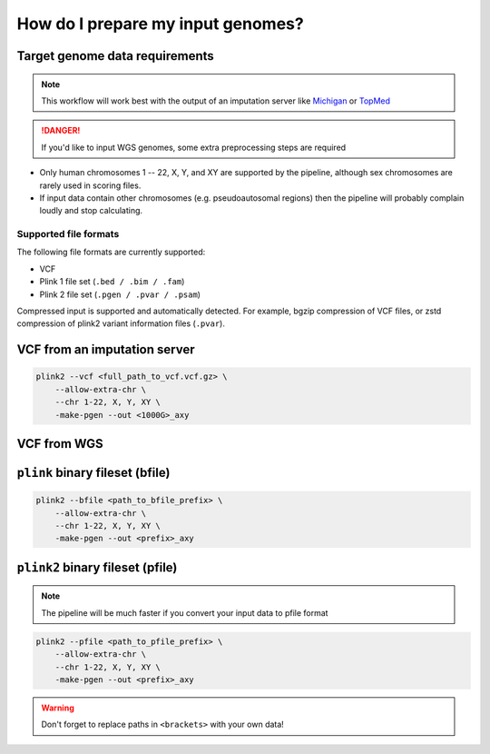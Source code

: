 .. _prepare:

How do I prepare my input genomes?
==================================

Target genome data requirements
-------------------------------

.. note:: This workflow will work best with the output of an imputation server
          like `Michigan`_ or `TopMed`_

.. danger:: If you'd like to input WGS genomes, some extra preprocessing steps
            are required          

.. _`Michigan`: https://imputationserver.sph.umich.edu/index.html           
.. _`TopMed`: https://imputation.biodatacatalyst.nhlbi.nih.gov/

- Only human chromosomes 1 -- 22, X, Y, and XY are supported by the pipeline,
  although sex chromosomes are rarely used in scoring files.
- If input data contain other chromosomes (e.g. pseudoautosomal regions) then
  the pipeline will probably complain loudly and stop calculating.


Supported file formats
~~~~~~~~~~~~~~~~~~~~~~

The following file formats are currently supported:

- VCF
- Plink 1 file set (``.bed / .bim / .fam``)
- Plink 2 file set (``.pgen / .pvar / .psam``)

Compressed input is supported and automatically detected. For example, bgzip
compression of VCF files, or zstd compression of plink2 variant information
files (``.pvar``).

VCF from an imputation server
-----------------------------

.. code-block:: console

    plink2 --vcf <full_path_to_vcf.vcf.gz> \
        --allow-extra-chr \
        --chr 1-22, X, Y, XY \
        -make-pgen --out <1000G>_axy

VCF from WGS
------------


``plink`` binary fileset (bfile)
--------------------------------

.. code-block:: console

    plink2 --bfile <path_to_bfile_prefix> \
        --allow-extra-chr \
        --chr 1-22, X, Y, XY \
        -make-pgen --out <prefix>_axy


``plink2`` binary fileset (pfile)
---------------------------------

.. note:: The pipeline will be much faster if you convert your input data to pfile
          format
          
.. code-block:: console
                
    plink2 --pfile <path_to_pfile_prefix> \
        --allow-extra-chr \
        --chr 1-22, X, Y, XY \
        -make-pgen --out <prefix>_axy


.. warning:: Don't forget to replace paths in ``<brackets>`` with your own data!

.. _`plink2`: https://www.cog-genomics.org/plink/2.0/filter
